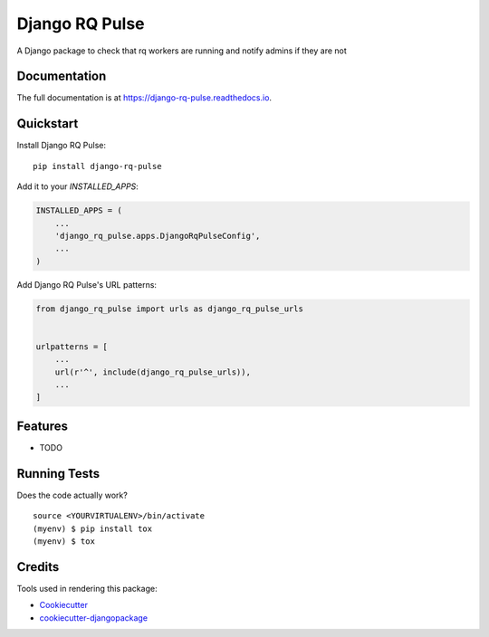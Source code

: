 =============================
Django RQ Pulse
=============================

.. image:: https://badge.fury.io/py/django-rq-pulse.svg
    :target: https://badge.fury.io/py/django-rq-pulse

.. image:: https://travis-ci.org/medhatgayed/django-rq-pulse.svg?branch=master
    :target: https://travis-ci.org/medhatgayed/django-rq-pulse

.. image:: https://codecov.io/gh/medhatgayed/django-rq-pulse/branch/master/graph/badge.svg
    :target: https://codecov.io/gh/medhatgayed/django-rq-pulse

A Django package to check that rq workers are running and notify admins if they are not

Documentation
-------------

The full documentation is at https://django-rq-pulse.readthedocs.io.

Quickstart
----------

Install Django RQ Pulse::

    pip install django-rq-pulse

Add it to your `INSTALLED_APPS`:

.. code-block:: python

    INSTALLED_APPS = (
        ...
        'django_rq_pulse.apps.DjangoRqPulseConfig',
        ...
    )

Add Django RQ Pulse's URL patterns:

.. code-block:: python

    from django_rq_pulse import urls as django_rq_pulse_urls


    urlpatterns = [
        ...
        url(r'^', include(django_rq_pulse_urls)),
        ...
    ]

Features
--------

* TODO

Running Tests
-------------

Does the code actually work?

::

    source <YOURVIRTUALENV>/bin/activate
    (myenv) $ pip install tox
    (myenv) $ tox

Credits
-------

Tools used in rendering this package:

*  Cookiecutter_
*  `cookiecutter-djangopackage`_

.. _Cookiecutter: https://github.com/audreyr/cookiecutter
.. _`cookiecutter-djangopackage`: https://github.com/pydanny/cookiecutter-djangopackage
